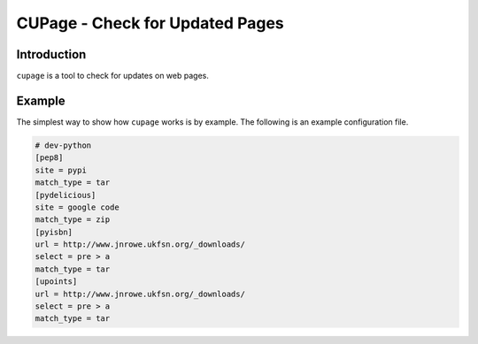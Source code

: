 CUPage - Check for Updated Pages
================================

Introduction
------------

``cupage`` is a tool to check for updates on web pages.

Example
-------

The simplest way to show how ``cupage`` works is by example.  The
following is an example configuration file.

.. code-block:: ini

    # dev-python
    [pep8]
    site = pypi
    match_type = tar
    [pydelicious]
    site = google code
    match_type = zip
    [pyisbn]
    url = http://www.jnrowe.ukfsn.org/_downloads/
    select = pre > a
    match_type = tar
    [upoints]
    url = http://www.jnrowe.ukfsn.org/_downloads/
    select = pre > a
    match_type = tar

..
    :vim: set ft=rst ts=4 sw=4 et:

